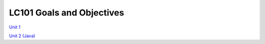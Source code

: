 LC101 Goals and Objectives
==========================

`Unit 1 <unit1/readme.rst>`__

`Unit 2 (Java) <unit2-java/readme.rst>`__
